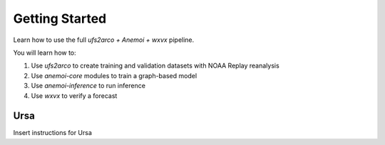 =================
Getting Started
=================

Learn how to use the full `ufs2arco + Anemoi + wxvx` pipeline.

You will learn how to:

1) Use `ufs2arco` to create training and validation datasets with NOAA Replay reanalysis
2) Use `anemoi-core` modules to train a graph-based model
3) Use `anemoi-inference` to run inference
4) Use `wxvx` to verify a forecast

-------------
Ursa
-------------

Insert instructions for Ursa